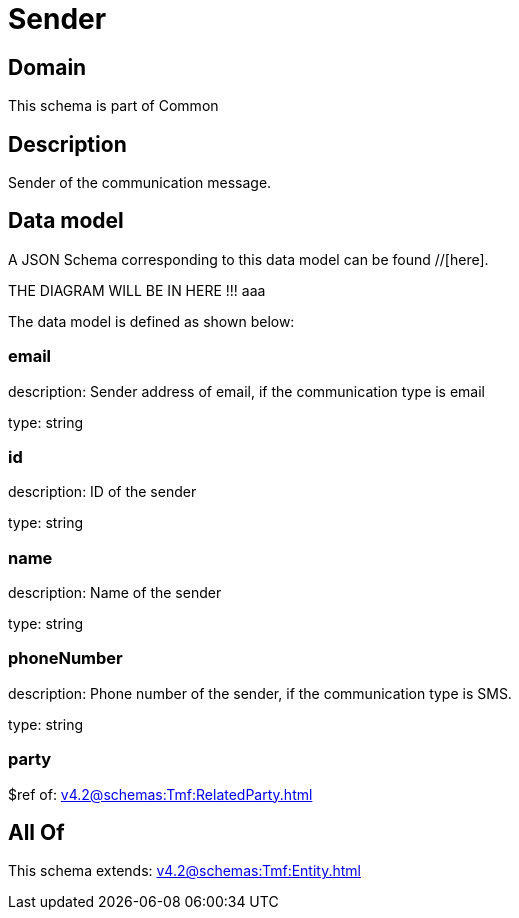 = Sender

[#domain]
== Domain

This schema is part of Common

[#description]
== Description
Sender of the communication message.


[#data_model]
== Data model

A JSON Schema corresponding to this data model can be found //[here].

THE DIAGRAM WILL BE IN HERE !!!
aaa

The data model is defined as shown below:


=== email
description: Sender address of email, if the communication type is email

type: string


=== id
description: ID of the sender

type: string


=== name
description: Name of the sender

type: string


=== phoneNumber
description: Phone number of the sender, if the communication type is SMS.

type: string


=== party
$ref of: xref:v4.2@schemas:Tmf:RelatedParty.adoc[]


[#all_of]
== All Of

This schema extends: xref:v4.2@schemas:Tmf:Entity.adoc[]
